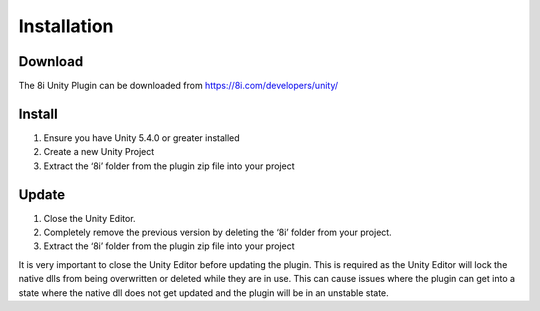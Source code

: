 ============================================================
Installation
============================================================

Download
------------------------------------------------------------

The 8i Unity Plugin can be downloaded from https://8i.com/developers/unity/


Install
------------------------------------------------------------

1. Ensure you have Unity 5.4.0 or greater installed
2. Create a new Unity Project
3. Extract the ‘8i’ folder from the plugin zip file into your project

  
Update
------------------------------------------------------------

1. Close the Unity Editor.
2. Completely remove the previous version by deleting the ‘8i’ folder from your project.
3. Extract the ‘8i’ folder from the plugin zip file into your project

It is very important to close the Unity Editor before updating the plugin. This is required as the Unity Editor will lock the native dlls from being overwritten or deleted while they are in use. This can cause issues where the plugin can get into a state where the native dll does not get updated and the plugin will be in an unstable state.
